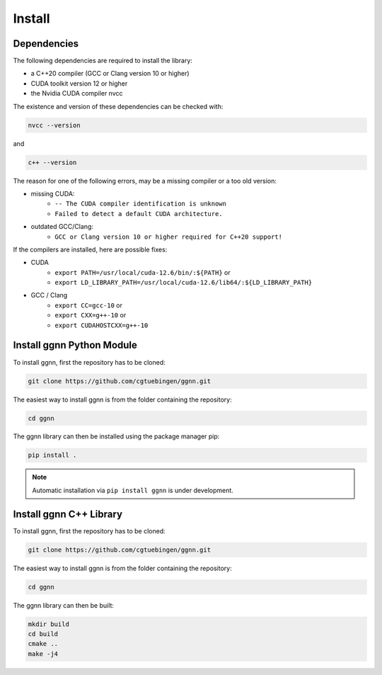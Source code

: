 Install
=======

Dependencies
------------

The following dependencies are required to install the library:

- a C++20 compiler (GCC or Clang version 10 or higher)
- CUDA toolkit version 12 or higher
- the Nvidia CUDA compiler nvcc

The existence and version of these dependencies can be checked with:

.. code-block:: console

   nvcc --version

and 

.. code-block:: console

   c++ --version

The reason for one of the following errors, may be a missing compiler or a too old version:

- missing CUDA:
   - ``-- The CUDA compiler identification is unknown``
   - ``Failed to detect a default CUDA architecture.``
- outdated GCC/Clang:
   - ``GCC or Clang version 10 or higher required for C++20 support!``

If the compilers are installed, here are possible fixes:

- CUDA
   - ``export PATH=/usr/local/cuda-12.6/bin/:${PATH}`` or
   - ``export LD_LIBRARY_PATH=/usr/local/cuda-12.6/lib64/:${LD_LIBRARY_PATH}``
- GCC / Clang
   - ``export CC=gcc-10`` or
   - ``export CXX=g++-10`` or
   - ``export CUDAHOSTCXX=g++-10``


Install ggnn Python Module
---------------------------

To install ggnn, first the repository has to be cloned:

.. code-block:: console

   git clone https://github.com/cgtuebingen/ggnn.git

The easiest way to install ggnn is from the folder containing the repository:

.. code-block:: console

   cd ggnn

The ggnn library can then be installed using the package manager pip: 

.. code-block:: console

   pip install .


.. note::
   Automatic installation via ``pip install ggnn`` is under development.


Install ggnn C++ Library
------------------------

To install ggnn, first the repository has to be cloned:

.. code-block:: console

   git clone https://github.com/cgtuebingen/ggnn.git

The easiest way to install ggnn is from the folder containing the repository:

.. code-block:: console

   cd ggnn

The ggnn library can then be built:

.. code-block:: console

   mkdir build
   cd build
   cmake ..
   make -j4



